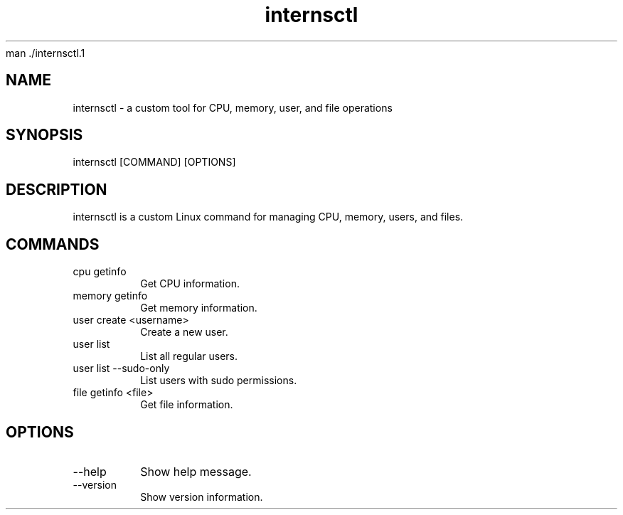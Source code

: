 man ./internsctl.1

.TH internsctl 1 "February 2025" "internsctl v0.1.0" "User Commands"
.SH NAME
internsctl \- a custom tool for CPU, memory, user, and file operations
.SH SYNOPSIS
internsctl [COMMAND] [OPTIONS]
.SH DESCRIPTION
internsctl is a custom Linux command for managing CPU, memory, users, and files.
.SH COMMANDS
.TP
cpu getinfo
Get CPU information.
.TP
memory getinfo
Get memory information.
.TP
user create <username>
Create a new user.
.TP
user list
List all regular users.
.TP
user list --sudo-only
List users with sudo permissions.
.TP
file getinfo <file>
Get file information.
.SH OPTIONS
.TP
--help
Show help message.
.TP
--version
Show version information.
